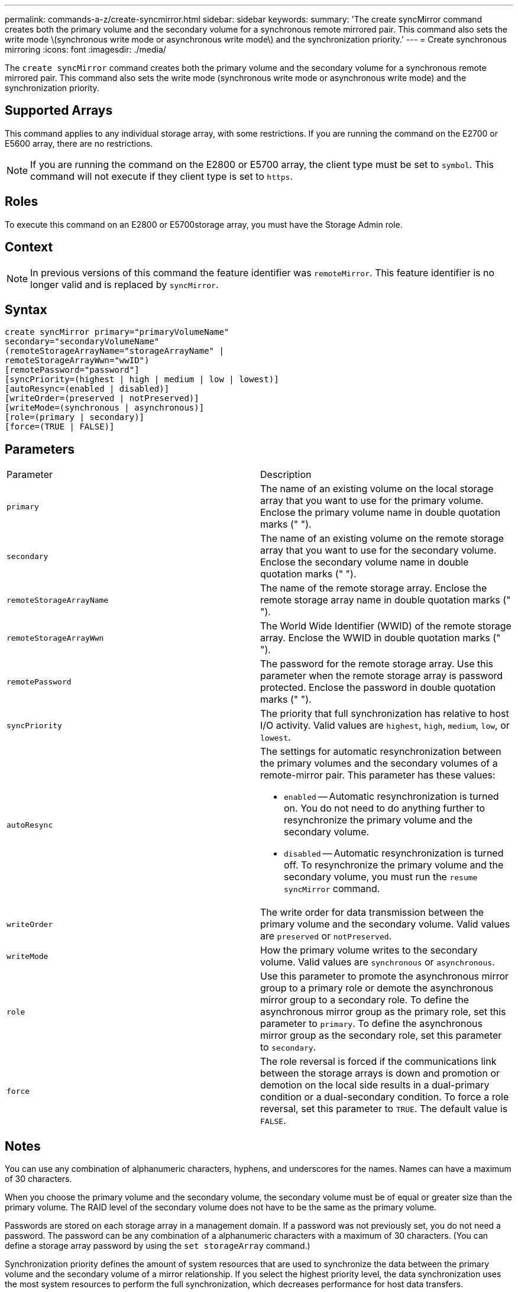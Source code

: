 ---
permalink: commands-a-z/create-syncmirror.html
sidebar: sidebar
keywords: 
summary: 'The create syncMirror command creates both the primary volume and the secondary volume for a synchronous remote mirrored pair. This command also sets the write mode \(synchronous write mode or asynchronous write mode\) and the synchronization priority.'
---
= Create synchronous mirroring
:icons: font
:imagesdir: ./media/

[.lead]
The `create syncMirror` command creates both the primary volume and the secondary volume for a synchronous remote mirrored pair. This command also sets the write mode (synchronous write mode or asynchronous write mode) and the synchronization priority.

== Supported Arrays

This command applies to any individual storage array, with some restrictions. If you are running the command on the E2700 or E5600 array, there are no restrictions.

[NOTE]
====
If you are running the command on the E2800 or E5700 array, the client type must be set to `symbol`. This command will not execute if they client type is set to `https`.
====

== Roles

To execute this command on an E2800 or E5700storage array, you must have the Storage Admin role.

== Context

[NOTE]
====
In previous versions of this command the feature identifier was `remoteMirror`. This feature identifier is no longer valid and is replaced by `syncMirror`.
====

== Syntax

----
create syncMirror primary="primaryVolumeName"
secondary="secondaryVolumeName"
(remoteStorageArrayName="storageArrayName" |
remoteStorageArrayWwn="wwID")
[remotePassword="password"]
[syncPriority=(highest | high | medium | low | lowest)]
[autoResync=(enabled | disabled)]
[writeOrder=(preserved | notPreserved)]
[writeMode=(synchronous | asynchronous)]
[role=(primary | secondary)]
[force=(TRUE | FALSE)]
----

== Parameters

|===
| Parameter| Description
a|
`primary`
a|
The name of an existing volume on the local storage array that you want to use for the primary volume. Enclose the primary volume name in double quotation marks (" ").
a|
`secondary`
a|
The name of an existing volume on the remote storage array that you want to use for the secondary volume. Enclose the secondary volume name in double quotation marks (" ").
a|
`remoteStorageArrayName`
a|
The name of the remote storage array. Enclose the remote storage array name in double quotation marks (" ").
a|
`remoteStorageArrayWwn`
a|
The World Wide Identifier (WWID) of the remote storage array. Enclose the WWID in double quotation marks (" ").
a|
`remotePassword`
a|
The password for the remote storage array. Use this parameter when the remote storage array is password protected. Enclose the password in double quotation marks (" ").
a|
`syncPriority`
a|
The priority that full synchronization has relative to host I/O activity. Valid values are `highest`, `high`, `medium`, `low`, or `lowest`.
a|
`autoResync`
a|
The settings for automatic resynchronization between the primary volumes and the secondary volumes of a remote-mirror pair. This parameter has these values:

* `enabled` -- Automatic resynchronization is turned on. You do not need to do anything further to resynchronize the primary volume and the secondary volume.
* `disabled` -- Automatic resynchronization is turned off. To resynchronize the primary volume and the secondary volume, you must run the `resume syncMirror` command.

a|
`writeOrder`
a|
The write order for data transmission between the primary volume and the secondary volume. Valid values are `preserved` or `notPreserved`.
a|
`writeMode`
a|
How the primary volume writes to the secondary volume. Valid values are `synchronous` or `asynchronous`.
a|
`role`
a|
Use this parameter to promote the asynchronous mirror group to a primary role or demote the asynchronous mirror group to a secondary role. To define the asynchronous mirror group as the primary role, set this parameter to `primary`. To define the asynchronous mirror group as the secondary role, set this parameter to `secondary`.
a|
`force`
a|
The role reversal is forced if the communications link between the storage arrays is down and promotion or demotion on the local side results in a dual-primary condition or a dual-secondary condition. To force a role reversal, set this parameter to `TRUE`. The default value is `FALSE`.
|===

== Notes

You can use any combination of alphanumeric characters, hyphens, and underscores for the names. Names can have a maximum of 30 characters.

When you choose the primary volume and the secondary volume, the secondary volume must be of equal or greater size than the primary volume. The RAID level of the secondary volume does not have to be the same as the primary volume.

Passwords are stored on each storage array in a management domain. If a password was not previously set, you do not need a password. The password can be any combination of a alphanumeric characters with a maximum of 30 characters. (You can define a storage array password by using the `set storageArray` command.)

Synchronization priority defines the amount of system resources that are used to synchronize the data between the primary volume and the secondary volume of a mirror relationship. If you select the highest priority level, the data synchronization uses the most system resources to perform the full synchronization, which decreases performance for host data transfers.

The `writeOrder` parameter applies only to asynchronous write modes and makes the mirrored pair part of a consistency group. Setting the `writeOrder` parameter to `preserved` causes the remote mirrored pair to transmit data from the primary volume to the secondary volume in the same order as the host writes to the primary volume. In the event of a transmission link failure, the data is buffered until a full synchronization can occur. This action can require additional system overhead to maintain the buffered data, which slows operations. Setting the `writeOrder` parameter to `notPreserved` frees the system from having to maintain data in a buffer, but it requires forcing a full synchronization to make sure that the secondary volume has the same data as the primary volume.

== Minimum firmware level

6.10

